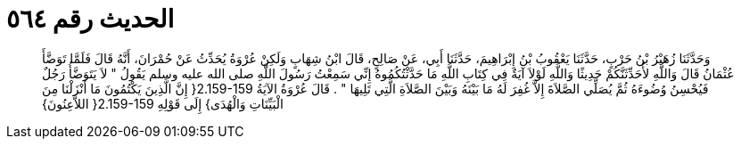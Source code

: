 
= الحديث رقم ٥٦٤

[quote.hadith]
وَحَدَّثَنَا زُهَيْرُ بْنُ حَرْبٍ، حَدَّثَنَا يَعْقُوبُ بْنُ إِبْرَاهِيمَ، حَدَّثَنَا أَبِي، عَنْ صَالِحٍ، قَالَ ابْنُ شِهَابٍ وَلَكِنْ عُرْوَةُ يُحَدِّثُ عَنْ حُمْرَانَ، أَنَّهُ قَالَ فَلَمَّا تَوَضَّأَ عُثْمَانُ قَالَ وَاللَّهِ لأُحَدِّثَنَّكُمْ حَدِيثًا وَاللَّهِ لَوْلاَ آيَةٌ فِي كِتَابِ اللَّهِ مَا حَدَّثْتُكُمُوهُ إِنِّي سَمِعْتُ رَسُولَ اللَّهِ صلى الله عليه وسلم يَقُولُ ‏"‏ لاَ يَتَوَضَّأُ رَجُلٌ فَيُحْسِنُ وُضُوءَهُ ثُمَّ يُصَلِّي الصَّلاَةَ إِلاَّ غُفِرَ لَهُ مَا بَيْنَهُ وَبَيْنَ الصَّلاَةِ الَّتِي تَلِيهَا ‏"‏ ‏.‏ قَالَ عُرْوَةُ الآيَةُ ‏2.159-159{‏ إِنَّ الَّذِينَ يَكْتُمُونَ مَا أَنْزَلْنَا مِنَ الْبَيِّنَاتِ وَالْهُدَى‏}‏ إِلَى قَوْلِهِ ‏2.159-159{‏ اللاَّعِنُونَ‏}‏